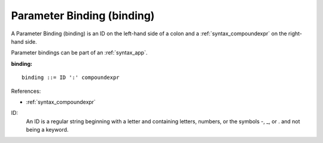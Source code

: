 .. _syntax_binding:

Parameter Binding (binding)
===========================

A Parameter Binding (binding) is an ID on the left-hand side of a colon and a
:ref:`syntax_compoundexpr` on the right-hand side.

Parameter bindings can be part of an :ref:`syntax_app`.

**binding:**

.. image:: img/binding.png

::

    binding ::= ID ':' compoundexpr
    
References:

- :ref:`syntax_compoundexpr`

ID:
   An ID is a regular string beginning with a letter and containing letters,
   numbers, or the symbols -, _, or . and not being a keyword.


